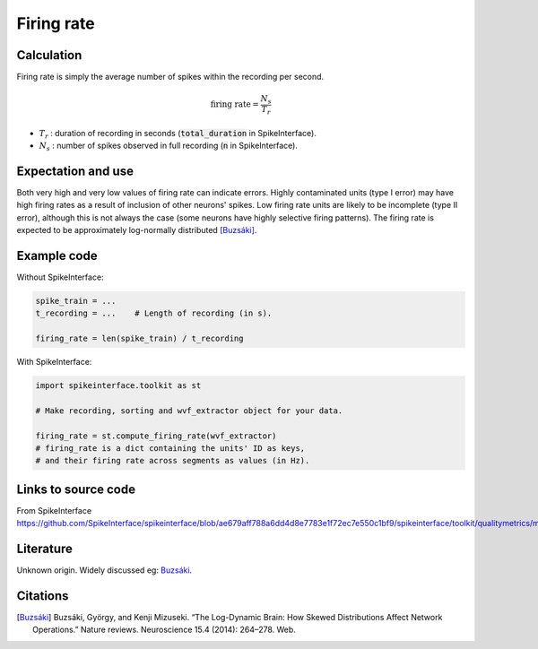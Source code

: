 Firing rate
===========



Calculation
-----------

Firing rate is simply the average number of spikes within the recording per second.

.. math::
    \textrm{firing rate} = \frac{N_s}{T_r}

- :math:`T_r` : duration of recording in seconds (:code:`total_duration` in SpikeInterface).
- :math:`N_s` : number of spikes observed in full recording (:code:`n` in SpikeInterface).

Expectation and use
-------------------

Both very high and very low values of firing rate can indicate errors.
Highly contaminated units (type I error) may have high firing rates as a result of inclusion of other neurons' spikes.
Low firing rate units are likely to be incomplete (type II error), although this is not always the case (some neurons have highly selective firing patterns).
The firing rate is expected to be approximately log-normally distributed [Buzsáki]_.

Example code
------------

Without SpikeInterface:

.. code-block:: python
    
    spike_train = ...
    t_recording = ...    # Length of recording (in s).

    firing_rate = len(spike_train) / t_recording

With SpikeInterface:

.. code-block:: python

    import spikeinterface.toolkit as st

    # Make recording, sorting and wvf_extractor object for your data.
    
    firing_rate = st.compute_firing_rate(wvf_extractor)
    # firing_rate is a dict containing the units' ID as keys,
    # and their firing rate across segments as values (in Hz).

Links to source code
--------------------

From SpikeInterface `<https://github.com/SpikeInterface/spikeinterface/blob/ae679aff788a6dd4d8e7783e1f72ec7e550c1bf9/spikeinterface/toolkit/qualitymetrics/misc_metrics.py#L52>`_

Literature
----------

Unknown origin.
Widely discussed eg: Buzsáki_.

Citations
---------

.. [Buzsáki] Buzsáki, György, and Kenji Mizuseki. “The Log-Dynamic Brain: How Skewed Distributions Affect Network Operations.” Nature reviews. Neuroscience 15.4 (2014): 264–278. Web.